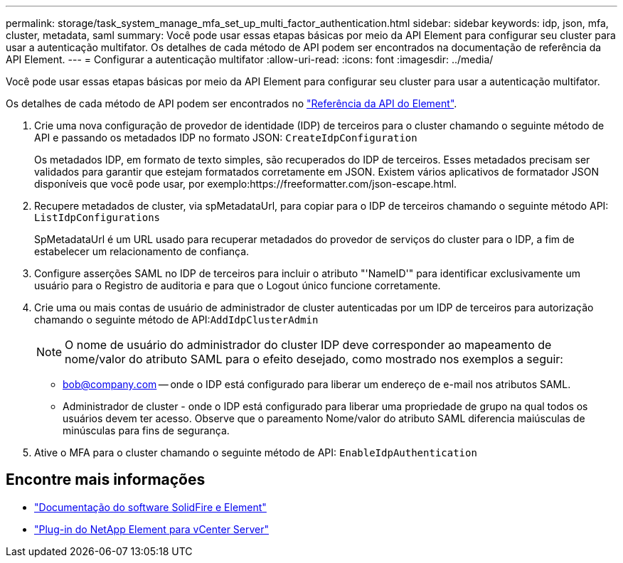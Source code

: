 ---
permalink: storage/task_system_manage_mfa_set_up_multi_factor_authentication.html 
sidebar: sidebar 
keywords: idp, json, mfa, cluster, metadata, saml 
summary: Você pode usar essas etapas básicas por meio da API Element para configurar seu cluster para usar a autenticação multifator. Os detalhes de cada método de API podem ser encontrados na documentação de referência da API Element. 
---
= Configurar a autenticação multifator
:allow-uri-read: 
:icons: font
:imagesdir: ../media/


[role="lead"]
Você pode usar essas etapas básicas por meio da API Element para configurar seu cluster para usar a autenticação multifator.

Os detalhes de cada método de API podem ser encontrados no link:../api/index.html["Referência da API do Element"].

. Crie uma nova configuração de provedor de identidade (IDP) de terceiros para o cluster chamando o seguinte método de API e passando os metadados IDP no formato JSON: `CreateIdpConfiguration`
+
Os metadados IDP, em formato de texto simples, são recuperados do IDP de terceiros. Esses metadados precisam ser validados para garantir que estejam formatados corretamente em JSON. Existem vários aplicativos de formatador JSON disponíveis que você pode usar, por exemplo:https://freeformatter.com/json-escape.html.

. Recupere metadados de cluster, via spMetadataUrl, para copiar para o IDP de terceiros chamando o seguinte método API: `ListIdpConfigurations`
+
SpMetadataUrl é um URL usado para recuperar metadados do provedor de serviços do cluster para o IDP, a fim de estabelecer um relacionamento de confiança.

. Configure asserções SAML no IDP de terceiros para incluir o atributo "'NameID'" para identificar exclusivamente um usuário para o Registro de auditoria e para que o Logout único funcione corretamente.
. Crie uma ou mais contas de usuário de administrador de cluster autenticadas por um IDP de terceiros para autorização chamando o seguinte método de API:``AddIdpClusterAdmin``
+

NOTE: O nome de usuário do administrador do cluster IDP deve corresponder ao mapeamento de nome/valor do atributo SAML para o efeito desejado, como mostrado nos exemplos a seguir:

+
** bob@company.com -- onde o IDP está configurado para liberar um endereço de e-mail nos atributos SAML.
** Administrador de cluster - onde o IDP está configurado para liberar uma propriedade de grupo na qual todos os usuários devem ter acesso. Observe que o pareamento Nome/valor do atributo SAML diferencia maiúsculas de minúsculas para fins de segurança.


. Ative o MFA para o cluster chamando o seguinte método de API: `EnableIdpAuthentication`




== Encontre mais informações

* https://docs.netapp.com/us-en/element-software/index.html["Documentação do software SolidFire e Element"]
* https://docs.netapp.com/us-en/vcp/index.html["Plug-in do NetApp Element para vCenter Server"^]


